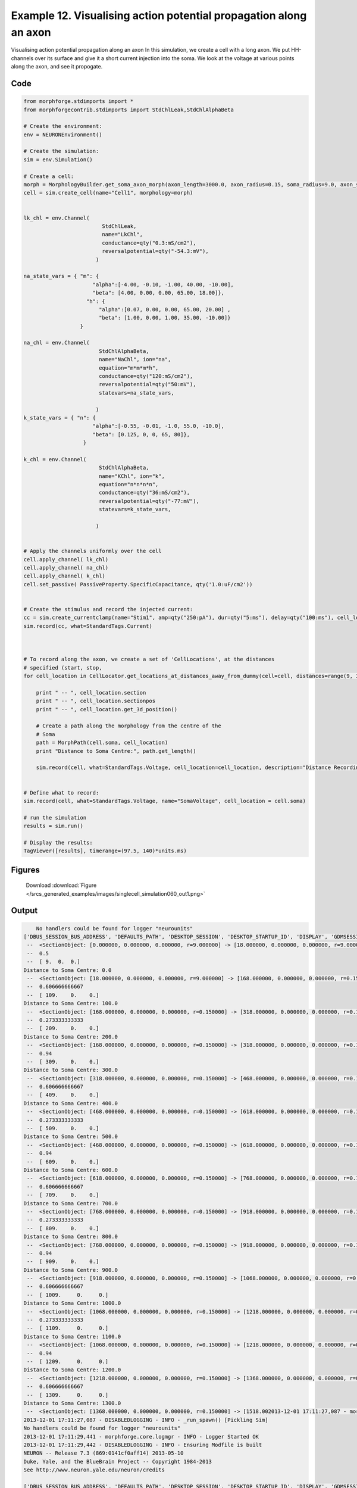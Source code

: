 
.. _example_singlecell_simulation060:

Example 12. Visualising action potential propagation along an axon
==================================================================


Visualising action potential propagation along an axon
In this simulation, we create a cell with a long axon. We put HH-channels over its surface and give it a short current injection into the soma. We look at the voltage at various points along the axon, and see it propogate.

Code
~~~~

.. code-block:: python

    
    
    
    
    
    
    
    
    from morphforge.stdimports import *
    from morphforgecontrib.stdimports import StdChlLeak,StdChlAlphaBeta
    
    # Create the environment:
    env = NEURONEnvironment()
    
    # Create the simulation:
    sim = env.Simulation()
    
    # Create a cell:
    morph = MorphologyBuilder.get_soma_axon_morph(axon_length=3000.0, axon_radius=0.15, soma_radius=9.0, axon_sections=20)
    cell = sim.create_cell(name="Cell1", morphology=morph)
    
    
    lk_chl = env.Channel(
                             StdChlLeak,
                             name="LkChl",
                             conductance=qty("0.3:mS/cm2"),
                             reversalpotential=qty("-54.3:mV"),
                           )
    
    na_state_vars = { "m": {
                          "alpha":[-4.00, -0.10, -1.00, 40.00, -10.00],
                          "beta": [4.00, 0.00, 0.00, 65.00, 18.00]},
                        "h": {
                            "alpha":[0.07, 0.00, 0.00, 65.00, 20.00] ,
                            "beta": [1.00, 0.00, 1.00, 35.00, -10.00]}
                      }
    
    na_chl = env.Channel(
                            StdChlAlphaBeta,
                            name="NaChl", ion="na",
                            equation="m*m*m*h",
                            conductance=qty("120:mS/cm2"),
                            reversalpotential=qty("50:mV"),
                            statevars=na_state_vars,
                            
                           )
    k_state_vars = { "n": {
                          "alpha":[-0.55, -0.01, -1.0, 55.0, -10.0],
                          "beta": [0.125, 0, 0, 65, 80]},
                       }
    
    k_chl = env.Channel(
                            StdChlAlphaBeta,
                            name="KChl", ion="k",
                            equation="n*n*n*n",
                            conductance=qty("36:mS/cm2"),
                            reversalpotential=qty("-77:mV"),
                            statevars=k_state_vars,
                            
                           )
    
    
    # Apply the channels uniformly over the cell
    cell.apply_channel( lk_chl)
    cell.apply_channel( na_chl)
    cell.apply_channel( k_chl)
    cell.set_passive( PassiveProperty.SpecificCapacitance, qty('1.0:uF/cm2'))
    
    
    # Create the stimulus and record the injected current:
    cc = sim.create_currentclamp(name="Stim1", amp=qty("250:pA"), dur=qty("5:ms"), delay=qty("100:ms"), cell_location=cell.soma)
    sim.record(cc, what=StandardTags.Current)
    
    
    
    # To record along the axon, we create a set of 'CellLocations', at the distances
    # specified (start, stop,
    for cell_location in CellLocator.get_locations_at_distances_away_from_dummy(cell=cell, distances=range(9, 3000, 100)):
    
        print " -- ", cell_location.section
        print " -- ", cell_location.sectionpos
        print " -- ", cell_location.get_3d_position()
    
        # Create a path along the morphology from the centre of the
        # Soma
        path = MorphPath(cell.soma, cell_location)
        print "Distance to Soma Centre:", path.get_length()
    
        sim.record(cell, what=StandardTags.Voltage, cell_location=cell_location, description="Distance Recording at %0.0f (um)"% path.get_length())
    
    
    # Define what to record:
    sim.record(cell, what=StandardTags.Voltage, name="SomaVoltage", cell_location = cell.soma)
    
    # run the simulation
    results = sim.run()
    
    # Display the results:
    TagViewer([results], timerange=(97.5, 140)*units.ms)
    




Figures
~~~~~~~~


.. figure:: /srcs_generated_examples/images/singlecell_simulation060_out1.png
    :width: 3in
    :figwidth: 4in

    Download :download:`Figure </srcs_generated_examples/images/singlecell_simulation060_out1.png>`






Output
~~~~~~

.. code-block:: bash

        No handlers could be found for logger "neurounits"
    ['DBUS_SESSION_BUS_ADDRESS', 'DEFAULTS_PATH', 'DESKTOP_SESSION', 'DESKTOP_STARTUP_ID', 'DISPLAY', 'GDMSESSION', 'GNOME_KEYRING_CONTROL', 'GNOME_KEYRING_PID', 'GREP_COLOR', 'GREP_OPTIONS', 'GRIN_ARGS', 'GTK_MODULES', 'HOME', 'INFANDANGO_CONFIGFILE', 'INFANDANGO_ROOT', 'LANG', 'LANGUAGE', 'LC_CTYPE', 'LESS', 'LOGNAME', 'LSCOLORS', 'MANDATORY_PATH', 'MREORG_CONFIG', 'OLDPWD', 'PAGER', 'PATH', 'PWD', 'PYTHONPATH', 'SHELL', 'SHLVL', 'SSH_AGENT_PID', 'SSH_AUTH_SOCK', 'TERM', 'TEXTDOMAIN', 'TEXTDOMAINDIR', 'UBUNTU_MENUPROXY', 'USER', 'WINDOWID', 'XAUTHORITY', 'XDG_CONFIG_DIRS', 'XDG_DATA_DIRS', 'XDG_RUNTIME_DIR', 'XDG_SEAT_PATH', 'XDG_SESSION_COOKIE', 'XDG_SESSION_PATH', 'XTERM_LOCALE', 'XTERM_SHELL', 'XTERM_VERSION', '_', '_JAVA_AWT_WM_NONREPARENTING']
     --  <SectionObject: [0.000000, 0.000000, 0.000000, r=9.000000] -> [18.000000, 0.000000, 0.000000, r=9.000000], Length: 18.00, Region:soma, idtag:soma, >
     --  0.5
     --  [ 9.  0.  0.]
    Distance to Soma Centre: 0.0
     --  <SectionObject: [18.000000, 0.000000, 0.000000, r=9.000000] -> [168.000000, 0.000000, 0.000000, r=0.150000], Length: 150.00, Region:axon, idtag:axon_1, >
     --  0.606666666667
     --  [ 109.    0.    0.]
    Distance to Soma Centre: 100.0
     --  <SectionObject: [168.000000, 0.000000, 0.000000, r=0.150000] -> [318.000000, 0.000000, 0.000000, r=0.150000], Length: 150.00, Region:axon, idtag:axon_2, >
     --  0.273333333333
     --  [ 209.    0.    0.]
    Distance to Soma Centre: 200.0
     --  <SectionObject: [168.000000, 0.000000, 0.000000, r=0.150000] -> [318.000000, 0.000000, 0.000000, r=0.150000], Length: 150.00, Region:axon, idtag:axon_2, >
     --  0.94
     --  [ 309.    0.    0.]
    Distance to Soma Centre: 300.0
     --  <SectionObject: [318.000000, 0.000000, 0.000000, r=0.150000] -> [468.000000, 0.000000, 0.000000, r=0.150000], Length: 150.00, Region:axon, idtag:axon_3, >
     --  0.606666666667
     --  [ 409.    0.    0.]
    Distance to Soma Centre: 400.0
     --  <SectionObject: [468.000000, 0.000000, 0.000000, r=0.150000] -> [618.000000, 0.000000, 0.000000, r=0.150000], Length: 150.00, Region:axon, idtag:axon_4, >
     --  0.273333333333
     --  [ 509.    0.    0.]
    Distance to Soma Centre: 500.0
     --  <SectionObject: [468.000000, 0.000000, 0.000000, r=0.150000] -> [618.000000, 0.000000, 0.000000, r=0.150000], Length: 150.00, Region:axon, idtag:axon_4, >
     --  0.94
     --  [ 609.    0.    0.]
    Distance to Soma Centre: 600.0
     --  <SectionObject: [618.000000, 0.000000, 0.000000, r=0.150000] -> [768.000000, 0.000000, 0.000000, r=0.150000], Length: 150.00, Region:axon, idtag:axon_5, >
     --  0.606666666667
     --  [ 709.    0.    0.]
    Distance to Soma Centre: 700.0
     --  <SectionObject: [768.000000, 0.000000, 0.000000, r=0.150000] -> [918.000000, 0.000000, 0.000000, r=0.150000], Length: 150.00, Region:axon, idtag:axon_6, >
     --  0.273333333333
     --  [ 809.    0.    0.]
    Distance to Soma Centre: 800.0
     --  <SectionObject: [768.000000, 0.000000, 0.000000, r=0.150000] -> [918.000000, 0.000000, 0.000000, r=0.150000], Length: 150.00, Region:axon, idtag:axon_6, >
     --  0.94
     --  [ 909.    0.    0.]
    Distance to Soma Centre: 900.0
     --  <SectionObject: [918.000000, 0.000000, 0.000000, r=0.150000] -> [1068.000000, 0.000000, 0.000000, r=0.150000], Length: 150.00, Region:axon, idtag:axon_7, >
     --  0.606666666667
     --  [ 1009.     0.     0.]
    Distance to Soma Centre: 1000.0
     --  <SectionObject: [1068.000000, 0.000000, 0.000000, r=0.150000] -> [1218.000000, 0.000000, 0.000000, r=0.150000], Length: 150.00, Region:axon, idtag:axon_8, >
     --  0.273333333333
     --  [ 1109.     0.     0.]
    Distance to Soma Centre: 1100.0
     --  <SectionObject: [1068.000000, 0.000000, 0.000000, r=0.150000] -> [1218.000000, 0.000000, 0.000000, r=0.150000], Length: 150.00, Region:axon, idtag:axon_8, >
     --  0.94
     --  [ 1209.     0.     0.]
    Distance to Soma Centre: 1200.0
     --  <SectionObject: [1218.000000, 0.000000, 0.000000, r=0.150000] -> [1368.000000, 0.000000, 0.000000, r=0.150000], Length: 150.00, Region:axon, idtag:axon_9, >
     --  0.606666666667
     --  [ 1309.     0.     0.]
    Distance to Soma Centre: 1300.0
     --  <SectionObject: [1368.000000, 0.000000, 0.000000, r=0.150000] -> [1518.002013-12-01 17:11:27,087 - morphforge.core.logmgr - INFO - Logger Started OK
    2013-12-01 17:11:27,087 - DISABLEDLOGGING - INFO - _run_spawn() [Pickling Sim]
    No handlers could be found for logger "neurounits"
    2013-12-01 17:11:29,441 - morphforge.core.logmgr - INFO - Logger Started OK
    2013-12-01 17:11:29,442 - DISABLEDLOGGING - INFO - Ensuring Modfile is built
    NEURON -- Release 7.3 (869:0141cf0aff14) 2013-05-10
    Duke, Yale, and the BlueBrain Project -- Copyright 1984-2013
    See http://www.neuron.yale.edu/neuron/credits
    
    ['DBUS_SESSION_BUS_ADDRESS', 'DEFAULTS_PATH', 'DESKTOP_SESSION', 'DESKTOP_STARTUP_ID', 'DISPLAY', 'GDMSESSION', 'GNOME_KEYRING_CONTROL', 'GNOME_KEYRING_PID', 'GREP_COLOR', 'GREP_OPTIONS', 'GRIN_ARGS', 'GTK_MODULES', 'HOME', 'INFANDANGO_CONFIGFILE', 'INFANDANGO_ROOT', 'LANG', 'LANGUAGE', 'LC_CTYPE', 'LD_LIBRARY_PATH', 'LESS', 'LOGNAME', 'LSCOLORS', 'MANDATORY_PATH', 'MREORG_CONFIG', 'OLDPWD', 'PAGER', 'PATH', 'PWD', 'PYTHONPATH', 'SHELL', 'SHLVL', 'SSH_AGENT_PID', 'SSH_AUTH_SOCK', 'TERM', 'TEXTDOMAIN', 'TEXTDOMAINDIR', 'UBUNTU_MENUPROXY', 'USER', 'WINDOWID', 'XAUTHORITY', 'XDG_CONFIG_DIRS', 'XDG_DATA_DIRS', 'XDG_RUNTIME_DIR', 'XDG_SEAT_PATH', 'XDG_SESSION_COOKIE', 'XDG_SESSION_PATH', 'XTERM_LOCALE', 'XTERM_SHELL', 'XTERM_VERSION', '_', '_JAVA_AWT_WM_NONREPARENTING']
    Loading Bundle from: /mnt/scratch/tmp/morphforge/tmp/simulationresults/d9/d9e06cd3b7dedcd203b0d481b94fac26.bundle (24k) : 0.828 seconds
    set(['conductance', 'reversalpotential'])
    __dict__ {'mm_neuronNumber': None, 'cachedNeuronSuffix': None, 'reversalpotential': array(-54.3) * mV, '_name': 'LkChl', '_simulation': None, 'conductance': array(3.0) * s**3*A**2/(kg*m**4)}
    
    loading membrane mechanisms from /mnt/scratch/tmp/morphforge/tmp/modout/mod_af84455a7bd10be7408061ecd02b589b.so
    loading membrane mechanisms from /mnt/scratch/tmp/morphforge/tmp/modout/mod_fb18cab9ab8db5d2c968f5e6fba6a942.so
    loading membrane mechanisms from /mnt/scratch/tmp/morphforge/tmp/modout/mod_250f079a9019e4d528955aa6190f2826.so
    Running Hoc File: /mnt/scratch/tmp/morphforge/tmp/tmp_c38ad3835f6a0b5501eb75d121a66671.hoc
    	1 
    	1 
    	0.01 
    	0 
    	1 
    	50000 
    	1 
    	50000 
    	1 
    	50000 
    	1 
    	50000 
    	1 
    	50000 
    	1 
    	50000 
    	1 
    	50000 
    	1 
    	50000 
    	1 
    	50000 
    	1 
    	50000 
    	1 
    	50000 
    	1 
    	50000 
    	1 
    	50000 
    	1 
    	50000 
    	1 
    	50000 
    	1 
    	50000 
    	1 
    	50000 
    	1 
    	50000 
    	1 
    	50000 
    	1 
    	50000 
    	1 
    	50000 
    	1 
    	50000 
    	1 
    	50000 
    	1 
    	50000 
    	1 
    	50000 
    	1 
    	50000 
    	1 
    	50000 
    	1 
    	50000 
    	1 
    	50000 
    	1 
    	50000 
    	1 
    	50000 
    	1 
    Running Simulation
    Time for Extracting Data: (31 records) 0.0530371665955
    Running simulation : 2.502 seconds
    Size of results file: 0.6 (MB)
    Post-processing : 0.054 seconds
    Entire load-run-save time : 3.384 seconds
    Suceeded
    0000, 0.000000, 0.000000, r=0.150000], Length: 150.00, Region:axon, idtag:axon_10, >
     --  0.273333333333
     --  [ 1409.     0.     0.]
    Distance to Soma Centre: 1400.0
     --  <SectionObject: [1368.000000, 0.000000, 0.000000, r=0.150000] -> [1518.000000, 0.000000, 0.000000, r=0.150000], Length: 150.00, Region:axon, idtag:axon_10, >
     --  0.94
     --  [ 1509.     0.     0.]
    Distance to Soma Centre: 1500.0
     --  <SectionObject: [1518.000000, 0.000000, 0.000000, r=0.150000] -> [1668.000000, 0.000000, 0.000000, r=0.150000], Length: 150.00, Region:axon, idtag:axon_11, >
     --  0.606666666667
     --  [ 1609.     0.     0.]
    Distance to Soma Centre: 1600.0
     --  <SectionObject: [1668.000000, 0.000000, 0.000000, r=0.150000] -> [1818.000000, 0.000000, 0.000000, r=0.150000], Length: 150.00, Region:axon, idtag:axon_12, >
     --  0.273333333333
     --  [ 1709.     0.     0.]
    Distance to Soma Centre: 1700.0
     --  <SectionObject: [1668.000000, 0.000000, 0.000000, r=0.150000] -> [1818.000000, 0.000000, 0.000000, r=0.150000], Length: 150.00, Region:axon, idtag:axon_12, >
     --  0.94
     --  [ 1809.     0.     0.]
    Distance to Soma Centre: 1800.0
     --  <SectionObject: [1818.000000, 0.000000, 0.000000, r=0.150000] -> [1968.000000, 0.000000, 0.000000, r=0.150000], Length: 150.00, Region:axon, idtag:axon_13, >
     --  0.606666666667
     --  [ 1909.     0.     0.]
    Distance to Soma Centre: 1900.0
     --  <SectionObject: [1968.000000, 0.000000, 0.000000, r=0.150000] -> [2118.000000, 0.000000, 0.000000, r=0.150000], Length: 150.00, Region:axon, idtag:axon_14, >
     --  0.273333333333
     --  [ 2009.     0.     0.]
    Distance to Soma Centre: 2000.0
     --  <SectionObject: [1968.000000, 0.000000, 0.000000, r=0.150000] -> [2118.000000, 0.000000, 0.000000, r=0.150000], Length: 150.00, Region:axon, idtag:axon_14, >
     --  0.94
     --  [ 2109.     0.     0.]
    Distance to Soma Centre: 2100.0
     --  <SectionObject: [2118.000000, 0.000000, 0.000000, r=0.150000] -> [2268.000000, 0.000000, 0.000000, r=0.150000], Length: 150.00, Region:axon, idtag:axon_15, >
     --  0.606666666667
     --  [ 2209.     0.     0.]
    Distance to Soma Centre: 2200.0
     --  <SectionObject: [2268.000000, 0.000000, 0.000000, r=0.150000] -> [2418.000000, 0.000000, 0.000000, r=0.150000], Length: 150.00, Region:axon, idtag:axon_16, >
     --  0.273333333333
     --  [ 2309.     0.     0.]
    Distance to Soma Centre: 2300.0
     --  <SectionObject: [2268.000000, 0.000000, 0.000000, r=0.150000] -> [2418.000000, 0.000000, 0.000000, r=0.150000], Length: 150.00, Region:axon, idtag:axon_16, >
     --  0.94
     --  [ 2409.     0.     0.]
    Distance to Soma Centre: 2400.0
     --  <SectionObject: [2418.000000, 0.000000, 0.000000, r=0.150000] -> [2568.000000, 0.000000, 0.000000, r=0.150000], Length: 150.00, Region:axon, idtag:axon_17, >
     --  0.606666666667
     --  [ 2509.     0.     0.]
    Distance to Soma Centre: 2500.0
     --  <SectionObject: [2568.000000, 0.000000, 0.000000, r=0.150000] -> [2718.000000, 0.000000, 0.000000, r=0.150000], Length: 150.00, Region:axon, idtag:axon_18, >
     --  0.273333333333
     --  [ 2609.     0.     0.]
    Distance to Soma Centre: 2600.0
     --  <SectionObject: [2568.000000, 0.000000, 0.000000, r=0.150000] -> [2718.000000, 0.000000, 0.000000, r=0.150000], Length: 150.00, Region:axon, idtag:axon_18, >
     --  0.94
     --  [ 2709.     0.     0.]
    Distance to Soma Centre: 2700.0
     --  <SectionObject: [2718.000000, 0.000000, 0.000000, r=0.150000] -> [2868.000000, 0.000000, 0.000000, r=0.150000], Length: 150.00, Region:axon, idtag:axon_19, >
     --  0.606666666667
     --  [ 2809.     0.     0.]
    Distance to Soma Centre: 2800.0
    _run_spawn() [Loading results from /mnt/scratch/tmp/morphforge/tmp/simulationresults/d9//d9e06cd3b7dedcd203b0d481b94fac26.neuronsim.results.pickle ]
    PlotManger saving:  _output/figures/singlecell_simulation060/{png,svg}/fig000_Autosave_figure_1.{png,svg}




